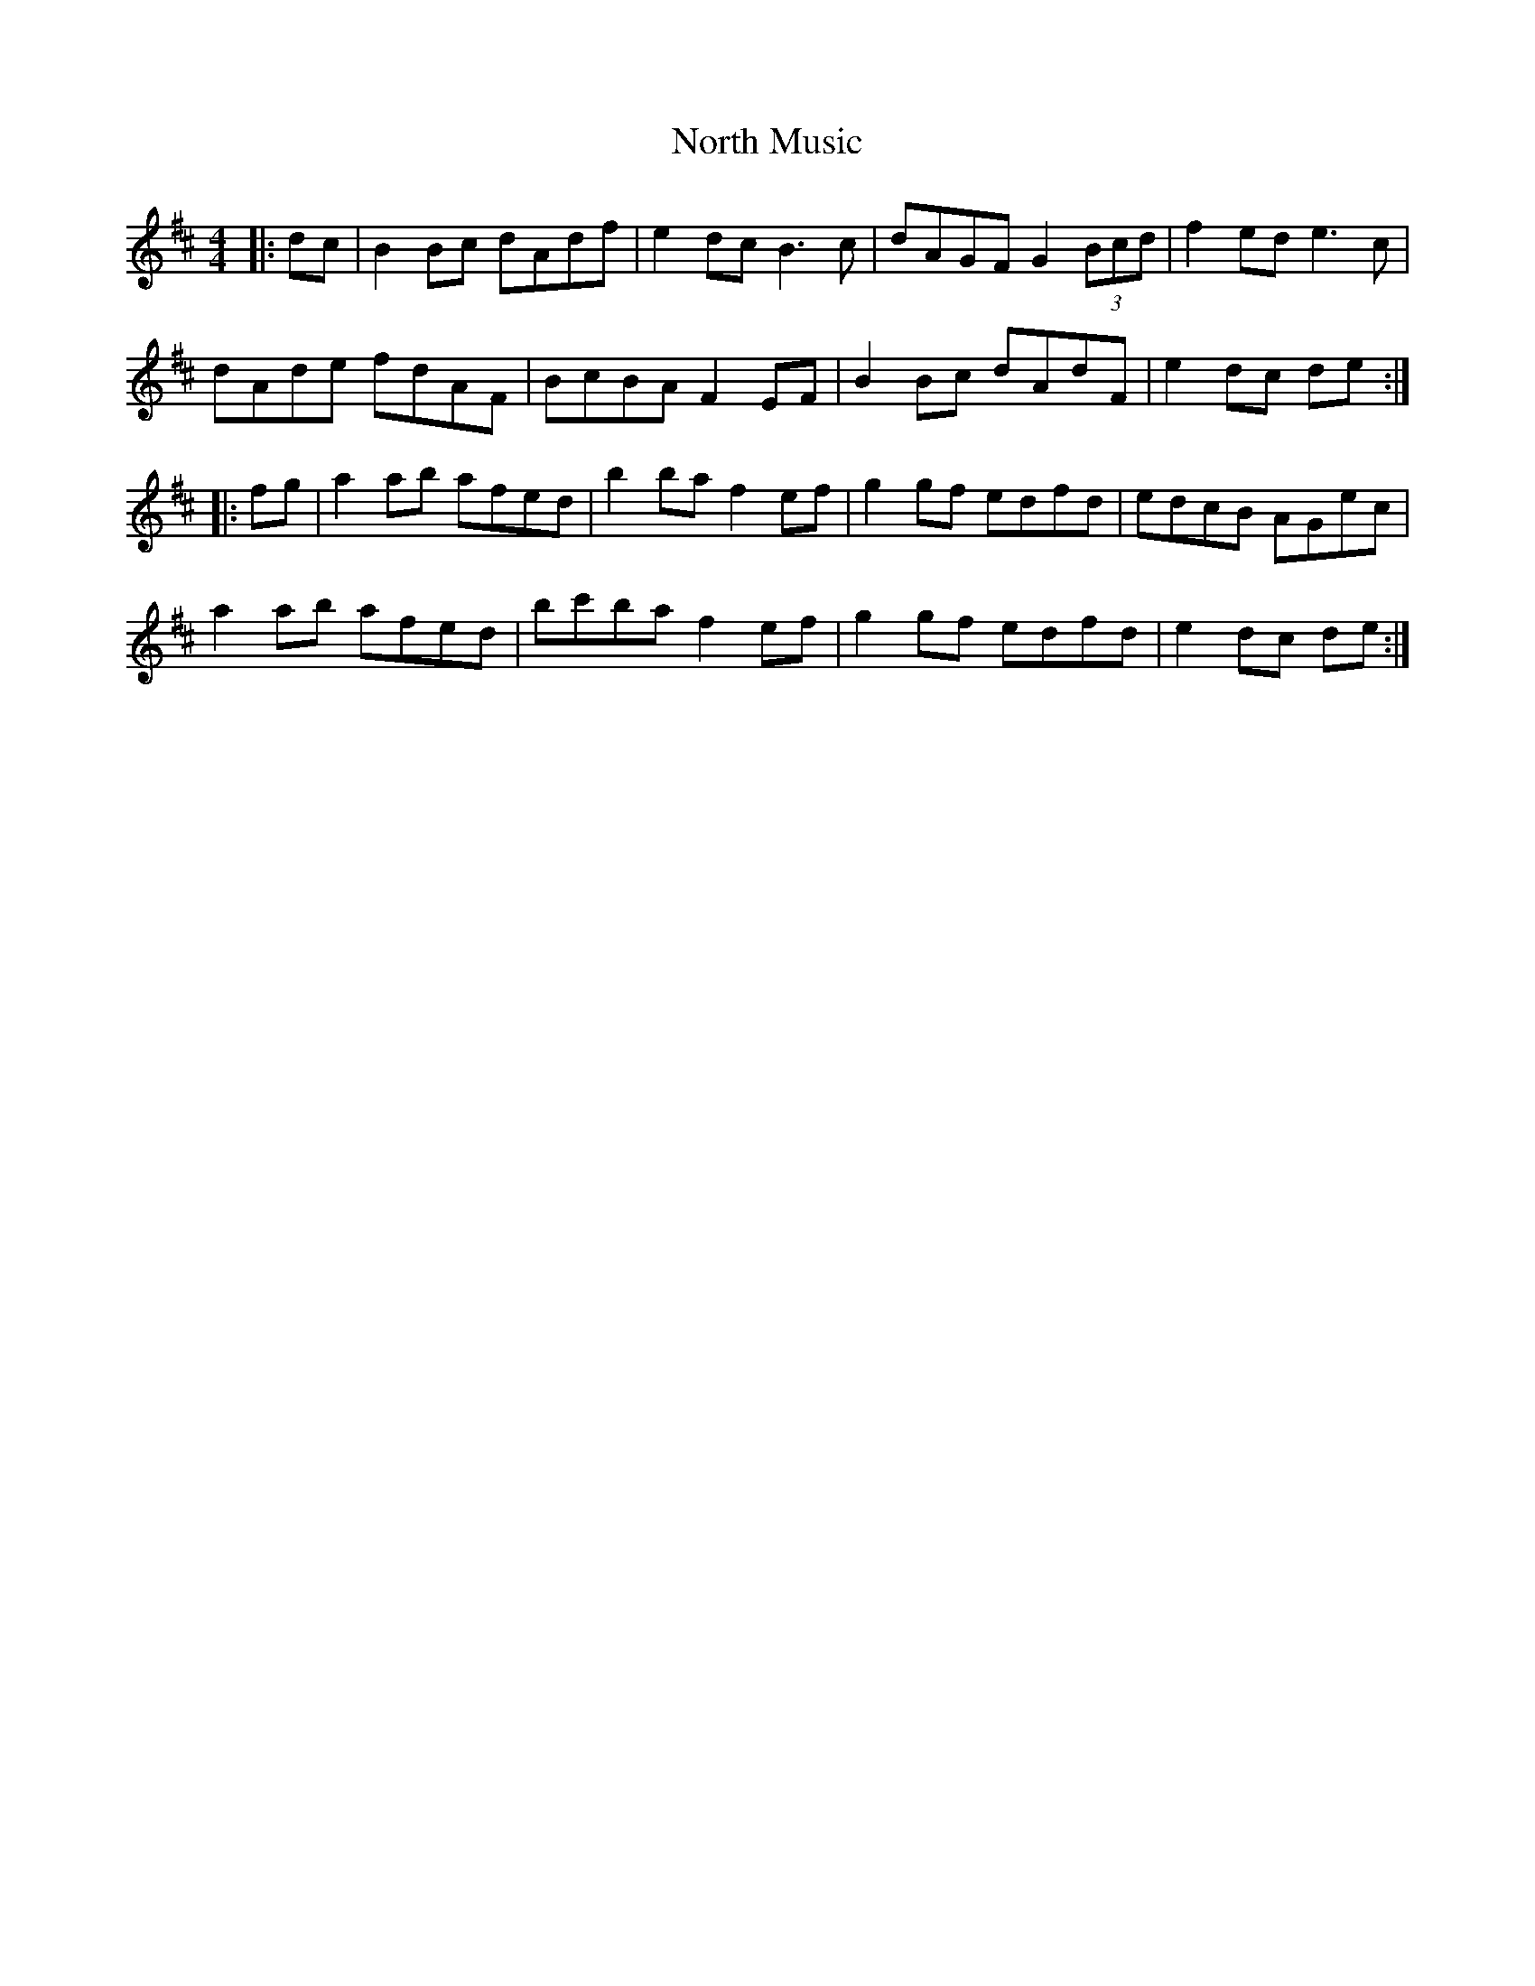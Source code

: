 X: 29616
T: North Music
R: reel
M: 4/4
K: Amixolydian
|:dc|B2 Bc dAdf|e2 dc B3 c|dAGF G2 (3Bcd|f2 ed e3 c|
dAde fdAF|BcBA F2 EF|B2 Bc dAdF|e2 dc de:|
|:fg|a2 ab afed|b2 ba f2 ef|g2 gf edfd|edcB AGec|
a2 ab afed|bc'ba f2 ef|g2 gf edfd|e2 dc de:|

